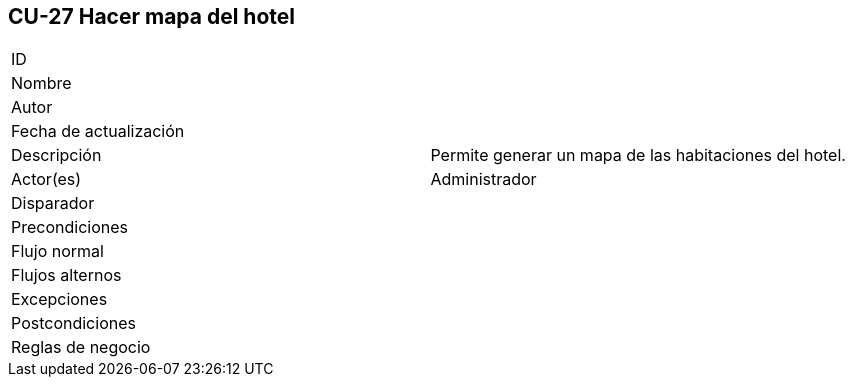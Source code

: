 == CU-27 Hacer mapa del hotel

|===
| ID |
| Nombre |
| Autor |
| Fecha de actualización |
| Descripción | Permite generar un mapa de las habitaciones del hotel.
| Actor(es) | Administrador
| Disparador |
| Precondiciones |
| Flujo normal |
| Flujos alternos |
| Excepciones |
| Postcondiciones |
| Reglas de negocio |
|===
